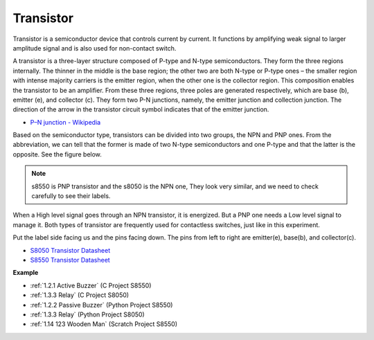 Transistor
============

.. image:: img/npn_pnp.png
    :width: 300

Transistor is a semiconductor device that controls current by current. It functions by amplifying weak signal to larger amplitude signal and is also used for non-contact switch. 

A transistor is a three-layer structure composed of P-type and N-type semiconductors. They form the three regions internally. The thinner in the middle is the base region; the other two are both N-type or P-type ones – the smaller region with intense majority carriers is the emitter region, when the other one is the collector region. This composition enables the transistor to be an amplifier. 
From these three regions, three poles are generated respectively, which are base (b), emitter (e), and collector (c). They form two P-N junctions, namely, the emitter junction and collection junction. The direction of the arrow in the transistor circuit symbol indicates that of the emitter junction. 

* `P–N junction - Wikipedia <https://en.wikipedia.org/wiki/P-n_junction>`_

Based on the semiconductor type, transistors can be divided into two groups, the NPN and PNP ones. From the abbreviation, we can tell that the former is made of two N-type semiconductors and one P-type and that the latter is the opposite. See the figure below. 

.. note::
    s8550 is PNP transistor and the s8050 is the NPN one, They look very similar, and we need to check carefully to see their labels.


.. image:: img/transistor_symbol.png
    :width: 600

When a High level signal goes through an NPN transistor, it is energized. But a PNP one needs a Low level signal to manage it. Both types of transistor are frequently used for contactless switches, just like in this experiment.

Put the label side facing us and the pins facing down. The pins from left to right are emitter(e), base(b), and collector(c).

.. image:: img/ebc.png
    :width: 150


* `S8050 Transistor Datasheet <https://datasheet4u.com/datasheet-pdf/WeitronTechnology/S8050/pdf.php?id=576670>`_
* `S8550 Transistor Datasheet <https://www.mouser.com/datasheet/2/149/SS8550-118608.pdf>`_

**Example**

* :ref:`1.2.1 Active Buzzer` (C Project S8550)
* :ref:`1.3.3 Relay` (C Project S8050)
* :ref:`1.2.2 Passive Buzzer` (Python Project S8550)
* :ref:`1.3.3 Relay` (Python Project S8050)
* :ref:`1.14 123 Wooden Man` (Scratch Project S8550)

